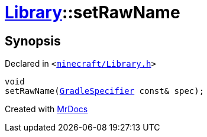 [#Library-setRawName]
= xref:Library.adoc[Library]::setRawName
:relfileprefix: ../
:mrdocs:


== Synopsis

Declared in `&lt;https://github.com/PrismLauncher/PrismLauncher/blob/develop/launcher/minecraft/Library.h#L86[minecraft&sol;Library&period;h]&gt;`

[source,cpp,subs="verbatim,replacements,macros,-callouts"]
----
void
setRawName(xref:GradleSpecifier.adoc[GradleSpecifier] const& spec);
----



[.small]#Created with https://www.mrdocs.com[MrDocs]#
